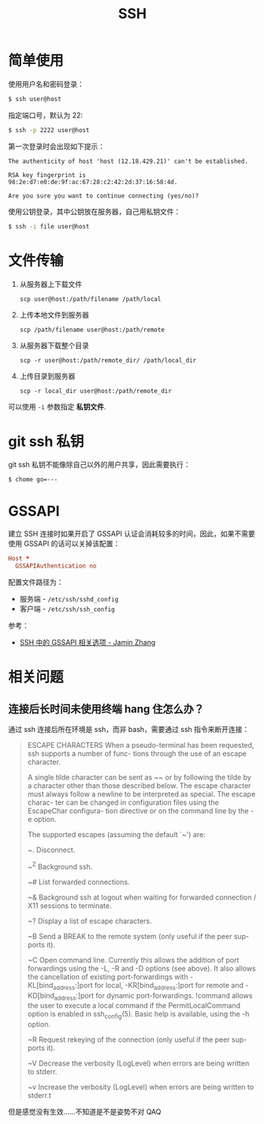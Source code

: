 #+TITLE:      SSH

* 目录                                                    :TOC_4_gh:noexport:
- [[#简单使用][简单使用]]
- [[#文件传输][文件传输]]
- [[#git-ssh-私钥][git ssh 私钥]]
- [[#gssapi][GSSAPI]]
- [[#相关问题][相关问题]]
  - [[#连接后长时间未使用终端-hang-住怎么办][连接后长时间未使用终端 hang 住怎么办？]]

* 简单使用
  使用用户名和密码登录：
  #+BEGIN_SRC bash
    $ ssh user@host
  #+END_SRC

  指定端口号，默认为 22:
  #+BEGIN_SRC bash
    $ ssh -p 2222 user@host
  #+END_SRC

  第一次登录时会出现如下提示：
  #+BEGIN_EXAMPLE
    The authenticity of host 'host (12.18.429.21)' can't be established.

    RSA key fingerprint is 98:2e:d7:e0:de:9f:ac:67:28:c2:42:2d:37:16:58:4d.

    Are you sure you want to continue connecting (yes/no)?
  #+END_EXAMPLE

  使用公钥登录，其中公钥放在服务器，自己用私钥文件：
  #+BEGIN_SRC bash
    $ ssh -i file user@host
  #+END_SRC

* 文件传输
  1. 从服务器上下载文件
     #+BEGIN_EXAMPLE
       scp user@host:/path/filename /path/local
     #+END_EXAMPLE

  2. 上传本地文件到服务器
     #+BEGIN_EXAMPLE
       scp /path/filename user@host:/path/remote
     #+END_EXAMPLE

  3. 从服务器下载整个目录
     #+BEGIN_EXAMPLE
       scp -r user@host:/path/remote_dir/ /path/local_dir
     #+END_EXAMPLE

  4. 上传目录到服务器
     #+BEGIN_EXAMPLE
       scp -r local_dir user@host:/path/remote_dir
     #+END_EXAMPLE

  可以使用 ~-i~ 参数指定 *私钥文件*.

* git ssh 私钥
  git ssh 私钥不能像除自己以外的用户共享，因此需要执行：
  #+BEGIN_EXAMPLE
    $ chome go=---
  #+END_EXAMPLE

* GSSAPI
  建立 SSH 连接时如果开启了 GSSAPI 认证会消耗较多的时间，因此，如果不需要使用 GSSAPI 的话可以关掉该配置：
  #+begin_src conf
    Host *
      GSSAPIAuthentication no
  #+end_src

  配置文件路径为：
  + 服务端 - ~/etc/ssh/sshd_config~
  + 客户端 - ~/etc/ssh/ssh_config~

  参考：
  + [[https://jaminzhang.github.io/linux/GSSAPI-related-options-in-ssh-configuration/][SSH 中的 GSSAPI 相关选项 - Jamin Zhang]]


* 相关问题
** 连接后长时间未使用终端 hang 住怎么办？
   通过 ssh 连接后所在环境是 ssh，而非 bash，需要通过 ssh 指令来断开连接：
   #+begin_quote
     ESCAPE CHARACTERS
          When a pseudo-terminal has been requested, ssh supports a number of func-
          tions through the use of an escape character.
     
          A single tilde character can be sent as ~~ or by following the tilde by a
          character other than those described below.  The escape character must
          always follow a newline to be interpreted as special.  The escape charac-
          ter can be changed in configuration files using the EscapeChar configura-
          tion directive or on the command line by the -e option.
     
          The supported escapes (assuming the default `~') are:
     
          ~.      Disconnect.
     
          ~^Z     Background ssh.
     
          ~#      List forwarded connections.
     
          ~&      Background ssh at logout when waiting for forwarded connection /
                  X11 sessions to terminate.
     
          ~?      Display a list of escape characters.
     
          ~B      Send a BREAK to the remote system (only useful if the peer sup-
                  ports it).
     
          ~C      Open command line.  Currently this allows the addition of port
                  forwardings using the -L, -R and -D options (see above).  It also
                  allows the cancellation of existing port-forwardings with
                  -KL[bind_address:]port for local, -KR[bind_address:]port for
                  remote and -KD[bind_address:]port for dynamic port-forwardings.
                  !command allows the user to execute a local command if the
                  PermitLocalCommand option is enabled in ssh_config(5).  Basic
                  help is available, using the -h option.
     
          ~R      Request rekeying of the connection (only useful if the peer sup-
                  ports it).
     
          ~V      Decrease the verbosity (LogLevel) when errors are being written
                  to stderr.
     
          ~v      Increase the verbosity (LogLevel) when errors are being written
                  to stderr.t    
   #+end_quote

   但是感觉没有生效……不知道是不是姿势不对 QAQ

